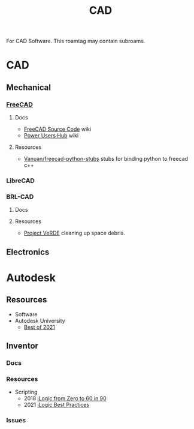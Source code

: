 :PROPERTIES:
:ID:       6a7b6508-e7cf-4f55-a589-d354cee1766d
:END:
#+title: CAD

For CAD Software. This roamtag may contain subroams.

* CAD
** Mechanical
*** [[https://github.com/FreeCAD/FreeCAD][FreeCAD]]

**** Docs
+ [[https://wiki.freecadweb.org/The_FreeCAD_source_code][FreeCAD Source Code]] wiki
+ [[https://wiki.freecadweb.org/Power_users_hub][Power Users Hub]] wiki

**** Resources
+ [[https://github.com/Vanuan/freecad-python-stubs][Vanuan/freecad-python-stubs]] stubs for binding python to freecad c++

*** LibreCAD

*** BRL-CAD

**** Docs

**** Resources
+ [[https://brlcavd.org/wiki/Projecto_VeRDE][Project VeRDE]] cleaning up space debris.

** Electronics

* Autodesk

** Resources
+ Software
+ Autodesk University
  - [[https://www.autodesk.com/autodesk-university/best-of-au-2021][Best of 2021]]


** Inventor

*** Docs

*** Resources
+ Scripting
  - 2018 [[https://www.autodesk.com/autodesk-university/class/iLogic-Zero-60-90-2018][iLogic from Zero to 60 in 90]]
  - 2021 [[https://www.autodesk.com/autodesk-university/article/iLogic-Best-Practices-and-Fundamentals-for-Success][iLogic Best Practices]]

*** Issues
